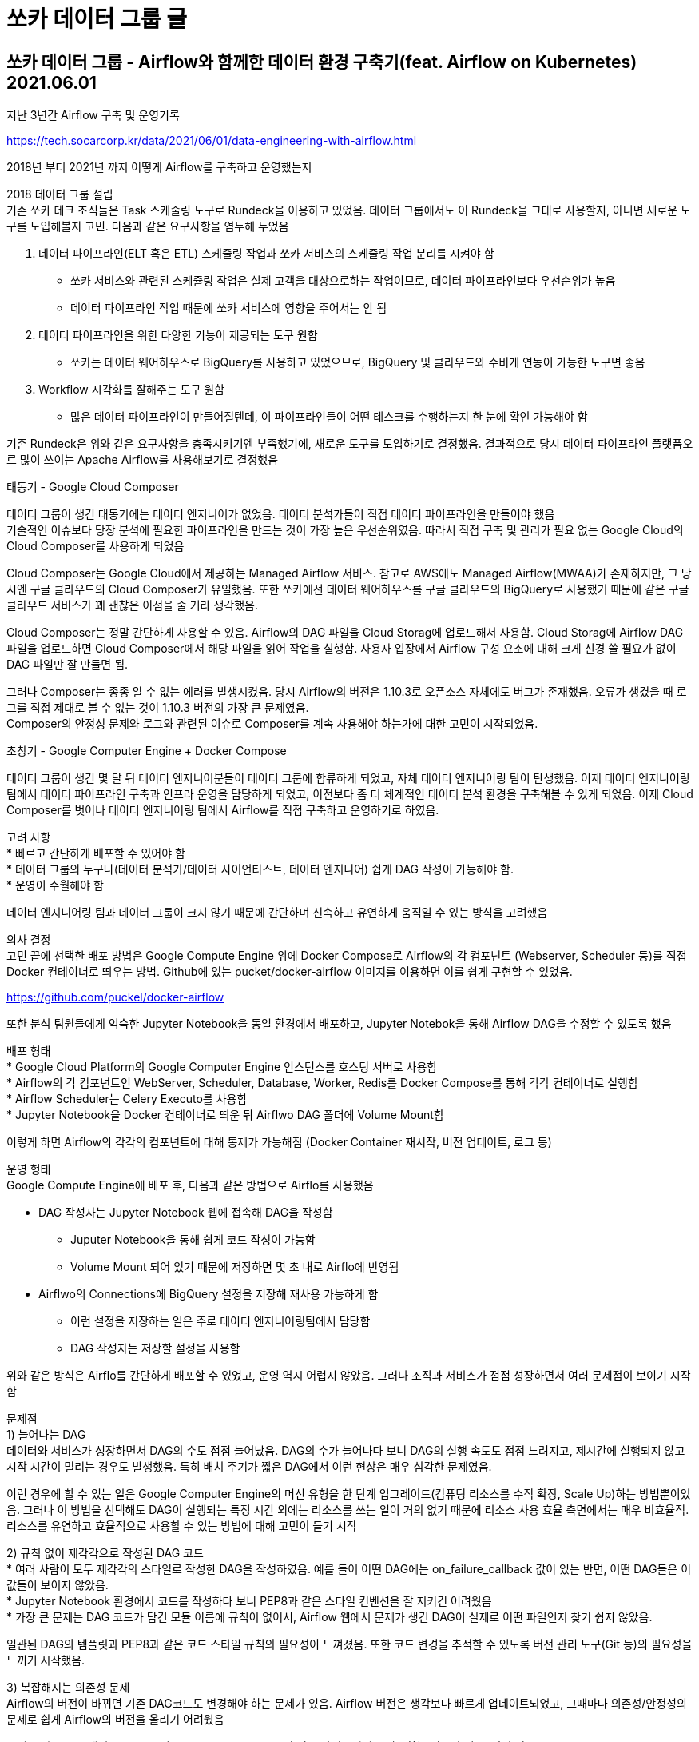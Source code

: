 :hardbreaks:
= 쏘카 데이터 그룹 글

== 쏘카 데이터 그룹 - Airflow와 함께한 데이터 환경 구축기(feat. Airflow on Kubernetes) 2021.06.01
지난 3년간 Airflow 구축 및 운영기록

https://tech.socarcorp.kr/data/2021/06/01/data-engineering-with-airflow.html

2018년 부터 2021년 까지 어떻게 Airflow를 구축하고 운영했는지

2018 데이터 그룹 설립
기존 쏘카 테크 조직들은 Task 스케줄링 도구로 Rundeck을 이용하고 있었음. 데이터 그룹에서도 이 Rundeck을 그대로 사용할지, 아니면 새로운 도구를 도입해볼지 고민. 다음과 같은 요구사항을 염두해 두었음

1. 데이터 파이프라인(ELT 혹은 ETL) 스케줄링 작업과 쏘카 서비스의 스케줄링 작업 분리를 시켜야 함
* 쏘카 서비스와 관련된 스케쥴링 작업은 실제 고객을 대상으로하는 작업이므로, 데이터 파이프라인보다 우선순위가 높음
* 데이터 파이프라인 작업 때문에 쏘카 서비스에 영향을 주어서는 안 됨
2. 데이터 파이프라인을 위한 다양한 기능이 제공되는 도구 원함
* 쏘카는 데이터 웨어하우스로 BigQuery를 사용하고 있었으므로, BigQuery 및 클라우드와 수비게 연동이 가능한 도구면 좋음
3. Workflow 시각화를 잘해주는 도구 원함
* 많은 데이터 파이프라인이 만들어질텐데, 이 파이프라인들이 어떤 테스크를 수행하는지 한 눈에 확인 가능해야 함

기존 Rundeck은 위와 같은 요구사항을 충족시키기엔 부족했기에, 새로운 도구를 도입하기로 결정했음. 결과적으로 당시 데이터 파이프라인 플랫픔오르 많이 쓰이는 Apache Airflow를 사용해보기로 결정했음

태동기 - Google Cloud Composer

데이터 그룹이 생긴 태동기에는 데이터 엔지니어가 없었음. 데이터 분석가들이 직접 데이터 파이프라인을 만들어야 했음
기술적인 이슈보다 당장 분석에 필요한 파이프라인을 만드는 것이 가장 높은 우선순위였음. 따라서 직접 구축 및 관리가 필요 없는 Google Cloud의 Cloud Composer를 사용하게 되었음

Cloud Composer는 Google Cloud에서 제공하는 Managed Airflow 서비스. 참고로 AWS에도 Managed Airflow(MWAA)가 존재하지만, 그 당시엔 구글 클라우드의 Cloud Composer가 유일했음. 또한 쏘카에선 데이터 웨어하우스를 구글 클라우드의 BigQuery로 사용했기 때문에 같은 구글 클라우드 서비스가 꽤 괜찮은 이점을 줄 거라 생각했음.

Cloud Composer는 정말 간단하게 사용할 수 있음. Airflow의 DAG 파일을 Cloud Storag에 업로드해서 사용함. Cloud Storag에 Airflow DAG 파일을 업로드하면 Cloud Composer에서 해당 파일을 읽어 작업을 실행함. 사용자 입장에서 Airflow 구성 요소에 대해 크게 신경 쓸 필요가 없이 DAG 파일만 잘 만들면 됨.

그러나 Composer는 종종 알 수 없는 에러를 발생시켰음. 당시 Airflow의 버전은 1.10.3로 오픈소스 자체에도 버그가 존재했음. 오류가 생겼을 때 로그를 직접 제대로 볼 수 없는 것이 1.10.3 버전의 가장 큰 문제였음.
Composer의 안정성 문제와 로그와 관련된 이슈로 Composer를 계속 사용해야 하는가에 대한 고민이 시작되었음.

초창기 - Google Computer Engine + Docker Compose

데이터 그룹이 생긴 몇 달 뒤 데이터 엔지니어분들이 데이터 그룹에 합류하게 되었고, 자체 데이터 엔지니어링 팀이 탄생했음. 이제 데이터 엔지니어링팀에서 데이터 파이프라인 구축과 인프라 운영을 담당하게 되었고, 이전보다 좀 더 체계적인 데이터 분석 환경을 구축해볼 수 있게 되었음. 이제 Cloud Composer를 벗어나 데이터 엔지니어링 팀에서 Airflow를 직접 구축하고 운영하기로 하였음.

고려 사항
* 빠르고 간단하게 배포할 수 있어야 함
* 데이터 그룹의 누구나(데이터 분석가/데이터 사이언티스트, 데이터 엔지니어) 쉽게 DAG 작성이 가능해야 함.
* 운영이 수월해야 함

데이터 엔지니어링 팀과 데이터 그룹이 크지 않기 때문에 간단하며 신속하고 유연하게 움직일 수 있는 방식을 고려했음

의사 결정
고민 끝에 선택한 배포 방법은 Google Compute Engine 위에 Docker Compose로 Airflow의 각 컴포넌트 (Webserver, Scheduler 등)를 직접 Docker 컨테이너로 띄우는 방법. Github에 있는 pucket/docker-airflow 이미지를 이용하면 이를 쉽게 구현할 수 있었음.

https://github.com/puckel/docker-airflow

또한 분석 팀원들에게 익숙한 Jupyter Notebook을 동일 환경에서 배포하고, Jupyter Notebok을 통해 Airflow DAG을 수정할 수 있도록 했음

배포 형태
* Google Cloud Platform의 Google Computer Engine 인스턴스를 호스팅 서버로 사용함
* Airflow의 각 컴포넌트인 WebServer, Scheduler, Database, Worker, Redis를 Docker Compose를 통해 각각 컨테이너로 실행함
* Airflow Scheduler는 Celery Executo를 사용함
* Jupyter Notebook을 Docker 컨테이너로 띄운 뒤 Airflwo DAG 폴더에 Volume Mount함

이렇게 하면 Airflow의 각각의 컴포넌트에 대해 통제가 가능해짐 (Docker Container 재시작, 버전 업데이트, 로그 등)

운영 형태
Google Compute Engine에 배포 후, 다음과 같은 방법으로 Airflo를 사용했음

* DAG 작성자는 Jupyter Notebook 웹에 접속해 DAG을 작성함
** Juputer Notebook을 통해 쉽게 코드 작성이 가능함
** Volume Mount 되어 있기 때문에 저장하면 몇 초 내로 Airflo에 반영됨
* Airflwo의 Connections에 BigQuery 설정을 저장해 재사용 가능하게 함
** 이런 설정을 저장하는 일은 주로 데이터 엔지니어링팀에서 담당함
** DAG 작성자는 저장할 설정을 사용함

위와 같은 방식은 Airflo를 간단하게 배포할 수 있었고, 운영 역시 어렵지 않았음. 그러나 조직과 서비스가 점점 성장하면서 여러 문제점이 보이기 시작함

문제점
1) 늘어나는 DAG
데이터와 서비스가 성장하면서 DAG의 수도 점점 늘어났음. DAG의 수가 늘어나다 보니 DAG의 실행 속도도 점점 느려지고, 제시간에 실행되지 않고 시작 시간이 밀리는 경우도 발생했음. 특히 배치 주기가 짧은 DAG에서 이런 현상은 매우 심각한 문제였음.

이런 경우에 할 수 있는 일은 Google Computer Engine의 머신 유형을 한 단계 업그레이드(컴퓨팅 리소스를 수직 확장, Scale Up)하는 방법뿐이었음. 그러나 이 방법을 선택해도 DAG이 실행되는 특정 시간 외에는 리소스를 쓰는 일이 거의 없기 때문에 리소스 사용 효율 측면에서는 매우 비효율적. 리소스를 유연하고 효율적으로 사용할 수 있는 방법에 대해 고민이 들기 시작

2) 규칙 없이 제각각으로 작성된 DAG 코드
* 여러 사람이 모두 제각각의 스타일로 작성한 DAG을 작성하였음. 예를 들어 어떤 DAG에는 on_failure_callback 값이 있는 반면, 어떤 DAG들은 이 값들이 보이지 않았음.
* Jupyter Notebook 환경에서 코드를 작성하다 보니 PEP8과 같은 스타일 컨벤션을 잘 지키긴 어려웠음
* 가장 큰 문제는 DAG 코드가 담긴 모듈 이름에 규칙이 없어서, Airflow 웹에서 문제가 생긴 DAG이 실제로 어떤 파일인지 찾기 쉽지 않았음.

일관된 DAG의 템플릿과 PEP8과 같은 코드 스타일 규칙의 필요성이 느껴졌음. 또한 코드 변경을 추적할 수 있도록 버전 관리 도구(Git 등)의 필요성을 느끼기 시작했음.


3) 복잡해지는 의존성 문제
Airflow의 버전이 바뀌면 기존 DAG코드도 변경해야 하는 문제가 있음. Airflow 버전은 생각보다 빠르게 업데이트되었고, 그때마다 의존성/안정성의 문제로 쉽게 Airflow의 버전을 올리기 어려웠음

그리고 일부 DAG에서 requests 나 beautifulsoup4, lxml 와 같은 라이브러리를 사용하는 경우가 있음. 이런 경우 Airflow Webserver, Scheduler, Worker 컨테이너에 모두 라이브러리를 설치해야 했음. 설치된 Airflow 버전과 호환이 되어야 했기 때문에 파이썬 버전도 신경 써야 했음. 이렇게 가다간 흔히 말하는 의존성 지옥에 빠질 거 같았음.

Airflow, 라이브러리, 파이썬 버전 등 점점 복잡해지는 의존성을 더 쉽게 해결할 방법을 찾아야 했음.

4) 운영과 테스트의 혼재
이 당시 Airflow상에 있는 DAG은 대부분 Data Lake나 Data Mar를 만드는 파이프라인이 많았고, 이 파이프라인들의 목적지는 주로 BigQuery였음. 대부분의 DAG 작성자들은 파이프라인이 잘 작동하는지 테스트하기 위해 BigQuery의 최종 테이블 이름 끝에 _test를 붙여서 실행하는 경우가 많았음. 이렇게 실행 후, 테스트한 데이터셋을 지우지 않는 경우가 많아 BigQuery에 _test로 끝나는 테이블들이 너무 많이 생기게 되었음.

그리고 테스트하는 과정에서 실제 운영 중인 테이블에 직접 접근하는 로직이 포함도니 DAG이 있는데, 이 DAG들이 가장 큰 문제였음. 예를 들어 DAG 작성자가 BigqueryOperator를 사용해 테스트할 때, 깜빡하고 테이블 이름 끝에 _test 를 붙이지 않고 DAG을 실행하는 경우, 실제 운영되는 테이블을 덮어쓰거나 과거 데이터를 날려버릴 수 있음.

운영 환경과 격리되어 안전하게 테스트할 수 있도록 별도의 개발 환경이 필요했음.

성장기 - Airflow on Kubernetes

데이터 그룹이 생긴 이후 2년 동안 회사는 빠르게 성장했고, 데이터 그룹의 인원도 7명에서 27명으로 늘어나게 되었음. Airflow에서도 다양한 DAG이 생기게 되었고, 그 개수는 600개를 넘어섰음. 또한 데이터 그룹의 데이터 분석가 모두 Airflow DAG을 작성할 수 있었기 때문에 DAG을 작성하는 사람들도 많아지고, 사용하는 Operator도 더 다양해졌음. 더 많은 리소스가 필요하게 되었고, 관리할 포인트가 점점 더 생겼음.

고려 사항
위에서 생긴 문제들을 해결할 방안을 생각해야 했습니다. 구체적으로는 다음 관점으로 Airflow 고도화에 대해 생각했음

* DAG이 늘어나도 실행 시간이 늘어나거나 지연이 없도록 리소스를 유연하게 확보 및 할당할 수 있어야 함
* 깔끔하고 일관된 DAG 코드와 파라미터값을 표준화해야 함
* Airflow와 파이썬, 파이썬 라이브러리의 의존성을 최대한 낮춰야 함
* 운영 환경에 영향을 주지 않고 테스트 가능한 별도이 환경이 필요함

해결 방법
다양한 고려 사항을 기반으로 다음과 같은 해결 방법을 세우고, 하나씩 도입하기 시작

* 단일 컴퓨팅이 아닌 Kubernetes 도입
** Node Auto Scaling을 적용해 필요에 따라 리소스를 유연하게 확보하고 할당할 수 있음
** 사용할 노드 풀을 직접 관리하기 때문에 CPU, GPU 사용량이 높은 파이프라인을 실행하기 좋음
** Airflow 외에도 데이터 그룹에 필요한 다른 서비스들도 이 클러스터에서 관리할 수 있음.
* Airflow를 1.10.14 버전으로 업데이트하고, Kubernetes Executor를 사용함
** Task 단위로 Pod를 생성하기 때문에 동시에 여러 Task를 빠르게 실행할 수 있음
** Node Auto Scaling이 적용되어 있어 DAG이 늘어나도 리소스로 인한 실행 속도에 문제가 없음
* 특정 환경(라이브러리, 파이썬 버전 등)의 의존성이 강한 DAG은 KubernetesPodOperator를 사용함
** KubernetesPodOperator는 Airflow 1.10.x 버전부터 등장한 어퍼레이터로, 파라미터로 컨테이너 이미지를 입력받고 해당 이미지를 실행함
** 즉, 실행할 프로그램을 Airflow에 의존성 없이 개발할 수 있고, 이를 컨테이너 이미지로 잘 말아두면 KubernetesPodOperator로 실행할 수 있음
* DAG 코드 작성에 규칙을 생성함
** DAG 템플릿을 추상화해서 몇 개만 입력하면 DAG 코드를 생성할 수 있는 CLI를 생성했음. 이 CLI를 사용해 규격화된 DAG 파일을 생성함
** Code Formatter로 Black을 사용하고, CI 과정에서 포매팅을 검사함
* DAG 코드를 Git과 Github로 버전 관리 함
** 누가 언제 어떤 코드를 추가, 변경했는지 관리할 수 있음.
** 코드 리뷰를 통해 보다 나은 DAG 코드를 유지함
* 개발용 Google Cloud Platform 프로젝트에 격리된 테스트용 Airflow 환경ㅇ르 만듬
** DAG 코드가 담긴 Github Repository의 브랜치에 따라 동적으로 테스트용 Airflow를 배포함
*** 예를 들면 feature/hardy 라는 브랜치를 만들면 hardy 용 Airflow가 배포됨
*** 이런 방식으로 자신의 DAG을 테스트할 Airflow를 할당받을 수 있음
*** 격리된 환경이기 때문에 다른 사람의 작업 내용에 영향받지 않고 작업할 수 있음
** 개발 환경에서는 운영 BigQuery에 READ만 가능하도록 함
*** 자세한 내용은 아래에서 더 설명

Kubernetes 환경을 도입하면 여러 장점이 많아지지만, 운영의 복잡도와 난이도가 높아짐. 2년 전과 비교해 Cloud Composer도 많이 성숙해졌고 AWS MWAA도 등장해 이 서비스를 다시 활용하는 것도 고려해보았으나, 데이터 그룹에서 사용할 Kubernetes 클러스터를 직접 만들고 이 위에서 여러 서비스를 운영하기로 결정했음

데이터 엔지니어링 팀도 점점 커지고 있어 관리할 수 있는 사람이 많아졌고, 점점 더 복잡해질 인프라 구축에 맞서서 노력할 준비가 되어있었음

배포 형태(운영 환경)
운영과 개발 환경의 배포 형태가 미세하지만 다르게 만들었음.

먼저 운영(Prod) 환경은 개발(Dev) 환경과 다른 별도의 Google Cloud Platform 프로젝트에서 구성됨
형태는 다음과 같음


... TODO




